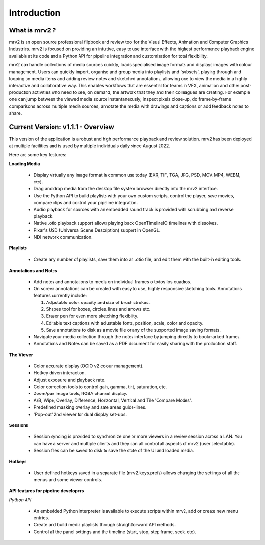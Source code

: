============
Introduction
============


What is mrv2 ?
**************

mrv2 is an open source professional flipbook and review tool for the Visual Effects, Animation and Computer Graphics Industries.  mrv2 is focused on providing an intuitive, easy to use interface with the highest performance playback engine available at its code and a Python API for pipeline integration and customisation for total flexibility.

mrv2 can handle collections of media sources quickly, loads specialised image formats and displays images with colour management. Users can quickly import, organise and group media into playlists and 'subsets', playing through and looping on media items and adding review notes and sketched annotations, allowing one to view the media in a highly interactive and collaborative way. This enables workflows that are essential for teams in VFX, animation and other post-production activities who need to see, on demand, the artwork that they and their colleagues are creating. For example one can jump between the viewed media source instantaneously, inspect pixels close-up, do frame-by-frame comparisons across multiple media sources, annotate the media with drawings and captions or add feedback notes to share.


Current Version: v1.1.1 - Overview
**********************************

This version of the application is a robust and high performance playback and review solution. mrv2 has been deployed at multiple facilities and is used by multiple individuals daily since August 2022.

Here are some key features:

**Loading Media**

  - Display virtually any image format in common use today (EXR, TIF, TGA, JPG, PSD, MOV, MP4, WEBM, etc).
  - Drag and drop media from the desktop file system browser directly into the mrv2 interface.
  - Use the Python API to build playlists with your own custom scripts, control
    the player, save movies, compare clips and control your pipeline
    integration.
  - Audio playback for sources with an embedded sound track is provided with
    scrubbing and reverse playback.
  - Native .otio playback support allows playing back OpenTimelineIO timelines
    with dissolves.
  - Pixar's USD (Universal Scene Description) support in OpenGL.
  - NDI network communication.

**Playlists**

  - Create any number of playlists, save them into an .otio file, and edit them
    with the built-in editing tools.

**Annotations and Notes**

  - Add notes and annotations to media on individual frames o todos los cuadros.
  - On screen annotations can be created with easy to use, highly responsive sketching tools. Annotations features currently include:
      
    1. Adjustable color, opacity and size of brush strokes. 
    2. Shapes tool for boxes, circles, lines and arrows etc. 
    3. Eraser pen for even more sketching flexibility.
    4. Editable text captions with adjustable fonts, position, scale, color
       and opacity.
    5. Save annotations to disk as a movie file or any of the supported image
       saving formats.
       
  - Navigate your media collection through the notes interface by jumping directly to bookmarked frames.
  - Annotations and Notes can be saved as a PDF document for easily sharing with the production staff.

.. image:: images/interface-01.png

**The Viewer**

  - Color accurate display (OCIO v2 colour management).
  - Hotkey driven interaction.
  - Adjust exposure and playback rate.
  - Color correction tools to control gain, gamma, tint, saturation, etc.
  - Zoom/pan image tools, RGBA channel display.
  - A/B, Wipe, Overlay, Difference, Horizontal, Vertical and
    Tile 'Compare Modes'.
  - Predefined masking overlay and safe areas guide-lines.
  - 'Pop-out' 2nd viewer for dual display set-ups.

**Sessions**

  - Session syncing is provided to synchronize one or more viewers in a review session across a LAN.  You can have a server and multiple clients and they can all control all aspects of mrv2 (user selectable).
  - Session files can be saved to disk to save the state of the UI and loaded media.
    
**Hotkeys**

  - User defined hotkeys saved in a separate file (mrv2.keys.prefs) allows
    changing the settings of all the menus and some viewer controls.

**API features for pipeline developers**

*Python API*

  - An embedded Python interpreter is available to execute scripts within mrv2, add or create new menu entries.
  - Create and build media playlists through straightforward API methods.
  - Control all the panel settings and the timeline (start, stop, step frame,
    seek, etc).

